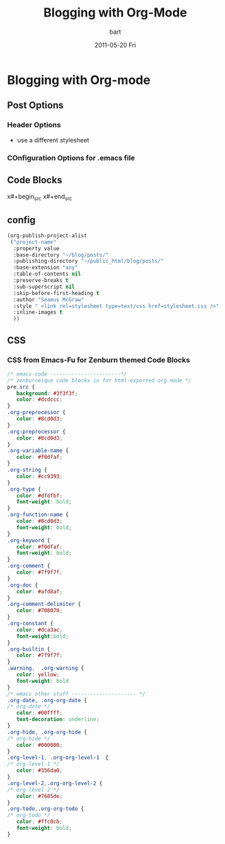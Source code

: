 #+TITLE:     Blogging with Org-Mode
#+AUTHOR:    bart
#+EMAIL:     bart@panther-laptop
#+DATE:      2011-05-20 Fri
#+DESCRIPTION:
#+KEYWORDS:
#+LANGUAGE:  en
#+OPTIONS:   H:3 num:t toc:nil \n:nil @:t ::t |:t ^:t -:t f:t *:t <:t
#+OPTIONS:   TeX:t LaTeX:nil skip:nil d:nil todo:t pri:nil tags:not-in-toc
#+INFOJS_OPT: view:nil toc:t ltoc:t mouse:underline buttons:0 path:http://orgmode.org/org-info.js
#+EXPORT_SELECT_TAGS: export
#+EXPORT_EXCLUDE_TAGS: noexport
#+LINK_UP:   
#+LINK_HOME: 
#+XSLT:
* Blogging with Org-mode
** Post Options
*** Header Options
- use a different stylesheet
#+STYLE: <link rel="stylesheet" type="text/css" href="stylesheet.css" />
*** COnfiguration Options for .emacs file 
** Code Blocks
x#+begin_src 
x#+end_src
** config
#+begin_src emacs-lisp
  (org-publish-project-alist
   ("project-name" 
    :property value 
    :base-directory "~/blog/posts/" 
    :publishing-directory "~/public_html/blog/posts/"
    :base-extension "any"
    :table-of-contents nil
    :preserve-breaks t
    :sub-superscript nil
    :skip-before-first-heading t
    :author "Seamus McGraw"
    :style " <link rel=stylesheet type=text/css href=stylesheet.css />"
    :inline-images t
    ))
  
#+end_src

       

** CSS
*** CSS from Emacs-Fu for Zenburn themed Code Blocks
#+begin_src css
  /* emacs-code -----------------------*/
  /* zenburnesque code blocks in for html-exported org mode */
  pre.src {
     background: #3f3f3f;
     color: #dcdccc;
  }
  .org-preprocessor {
     color: #8cd0d3;
  }
  .org-preprocessor {
     color: #8cd0d3;
  }
  .org-variable-name {
     color: #f0dfaf;
  }
  .org-string {
     color: #cc9393;
  }
  .org-type {
     color: #dfdfbf;
     font-weight: bold;
  }
  .org-function-name {
     color: #8cd0d3;
     font-weight: bold;
  }
  .org-keyword {
     color: #f0dfaf;
     font-weight: bold;
  }
  .org-comment {
     color: #7f9f7f;
  }
  .org-doc {
     color: #afd8af;
  }
  .org-comment-delimiter {
     color: #708070;
  }
  .org-constant {
     color: #dca3ac;
     font-weight:bold;
  }
  .org-builtin {
     color: #7f9f7f;
  }
  .warning,  .org-warning {
     color: yellow;
     font-weight: bold
  }
  /* emacs other stuff --------------------- */
  .org-date, .org-org-date {
  /* org-date */
     color: #00ffff;
     text-decoration: underline;
  }
  .org-hide, .org-org-hide {
  /* org-hide */
     color: #000000;
  }
  .org-level-1, .org-org-level-1  {
  /* org-level-1 */
     color: #356da0;
  }
  .org-level-2,.org-org-level-2 {
  /* org-level-2 */
     color: #7685de;
  }
  .org-todo,.org-org-todo {
  /* org-todo */
     color: #ffc0cb;
     font-weight: bold;
  }
#+end_src

